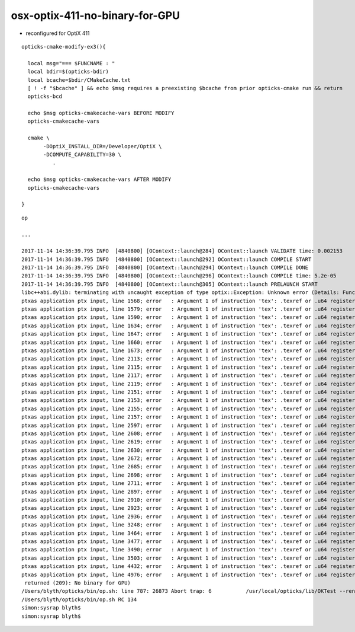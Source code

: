 
osx-optix-411-no-binary-for-GPU
=================================


* reconfigured for OptiX 411

::

    opticks-cmake-modify-ex3(){

      local msg="=== $FUNCNAME : "
      local bdir=$(opticks-bdir)
      local bcache=$bdir/CMakeCache.txt
      [ ! -f "$bcache" ] && echo $msg requires a preexisting $bcache from prior opticks-cmake run && return 
      opticks-bcd

      echo $msg opticks-cmakecache-vars BEFORE MODIFY 
      opticks-cmakecache-vars 

      cmake \
           -DOptiX_INSTALL_DIR=/Developer/OptiX \
           -DCOMPUTE_CAPABILITY=30 \
              .   

      echo $msg opticks-cmakecache-vars AFTER MODIFY 
      opticks-cmakecache-vars 

    }



::

    op 

    ...

    2017-11-14 14:36:39.795 INFO  [4840800] [OContext::launch@284] OContext::launch VALIDATE time: 0.002153
    2017-11-14 14:36:39.795 INFO  [4840800] [OContext::launch@292] OContext::launch COMPILE START
    2017-11-14 14:36:39.795 INFO  [4840800] [OContext::launch@294] OContext::launch COMPILE DONE
    2017-11-14 14:36:39.795 INFO  [4840800] [OContext::launch@296] OContext::launch COMPILE time: 5.2e-05
    2017-11-14 14:36:39.795 INFO  [4840800] [OContext::launch@305] OContext::launch PRELAUNCH START
    libc++abi.dylib: terminating with uncaught exception of type optix::Exception: Unknown error (Details: Function "RTresult _rtContextLaunch2D(RTcontext, unsigned int, RTsize, RTsize)" caught exception: Encountered a CUDA error: ptxas application ptx input, line 1557; error   : Argument 1 of instruction 'tex': .texref or .u64 register expected
    ptxas application ptx input, line 1568; error   : Argument 1 of instruction 'tex': .texref or .u64 register expected
    ptxas application ptx input, line 1579; error   : Argument 1 of instruction 'tex': .texref or .u64 register expected
    ptxas application ptx input, line 1590; error   : Argument 1 of instruction 'tex': .texref or .u64 register expected
    ptxas application ptx input, line 1634; error   : Argument 1 of instruction 'tex': .texref or .u64 register expected
    ptxas application ptx input, line 1647; error   : Argument 1 of instruction 'tex': .texref or .u64 register expected
    ptxas application ptx input, line 1660; error   : Argument 1 of instruction 'tex': .texref or .u64 register expected
    ptxas application ptx input, line 1673; error   : Argument 1 of instruction 'tex': .texref or .u64 register expected
    ptxas application ptx input, line 2113; error   : Argument 1 of instruction 'tex': .texref or .u64 register expected
    ptxas application ptx input, line 2115; error   : Argument 1 of instruction 'tex': .texref or .u64 register expected
    ptxas application ptx input, line 2117; error   : Argument 1 of instruction 'tex': .texref or .u64 register expected
    ptxas application ptx input, line 2119; error   : Argument 1 of instruction 'tex': .texref or .u64 register expected
    ptxas application ptx input, line 2151; error   : Argument 1 of instruction 'tex': .texref or .u64 register expected
    ptxas application ptx input, line 2153; error   : Argument 1 of instruction 'tex': .texref or .u64 register expected
    ptxas application ptx input, line 2155; error   : Argument 1 of instruction 'tex': .texref or .u64 register expected
    ptxas application ptx input, line 2157; error   : Argument 1 of instruction 'tex': .texref or .u64 register expected
    ptxas application ptx input, line 2597; error   : Argument 1 of instruction 'tex': .texref or .u64 register expected
    ptxas application ptx input, line 2608; error   : Argument 1 of instruction 'tex': .texref or .u64 register expected
    ptxas application ptx input, line 2619; error   : Argument 1 of instruction 'tex': .texref or .u64 register expected
    ptxas application ptx input, line 2630; error   : Argument 1 of instruction 'tex': .texref or .u64 register expected
    ptxas application ptx input, line 2672; error   : Argument 1 of instruction 'tex': .texref or .u64 register expected
    ptxas application ptx input, line 2685; error   : Argument 1 of instruction 'tex': .texref or .u64 register expected
    ptxas application ptx input, line 2698; error   : Argument 1 of instruction 'tex': .texref or .u64 register expected
    ptxas application ptx input, line 2711; error   : Argument 1 of instruction 'tex': .texref or .u64 register expected
    ptxas application ptx input, line 2897; error   : Argument 1 of instruction 'tex': .texref or .u64 register expected
    ptxas application ptx input, line 2910; error   : Argument 1 of instruction 'tex': .texref or .u64 register expected
    ptxas application ptx input, line 2923; error   : Argument 1 of instruction 'tex': .texref or .u64 register expected
    ptxas application ptx input, line 2936; error   : Argument 1 of instruction 'tex': .texref or .u64 register expected
    ptxas application ptx input, line 3248; error   : Argument 1 of instruction 'tex': .texref or .u64 register expected
    ptxas application ptx input, line 3464; error   : Argument 1 of instruction 'tex': .texref or .u64 register expected
    ptxas application ptx input, line 3477; error   : Argument 1 of instruction 'tex': .texref or .u64 register expected
    ptxas application ptx input, line 3490; error   : Argument 1 of instruction 'tex': .texref or .u64 register expected
    ptxas application ptx input, line 3503; error   : Argument 1 of instruction 'tex': .texref or .u64 register expected
    ptxas application ptx input, line 4432; error   : Argument 1 of instruction 'tex': .texref or .u64 register expected
    ptxas application ptx input, line 4976; error   : Argument 1 of instruction 'tex': .texref or .u64 register expected
     returned (209): No binary for GPU)
    /Users/blyth/opticks/bin/op.sh: line 787: 26873 Abort trap: 6           /usr/local/opticks/lib/OKTest --rendermode +global,+in0,+in1,+in2,+in3,+in4,+axis
    /Users/blyth/opticks/bin/op.sh RC 134
    simon:sysrap blyth$ 
    simon:sysrap blyth$ 

